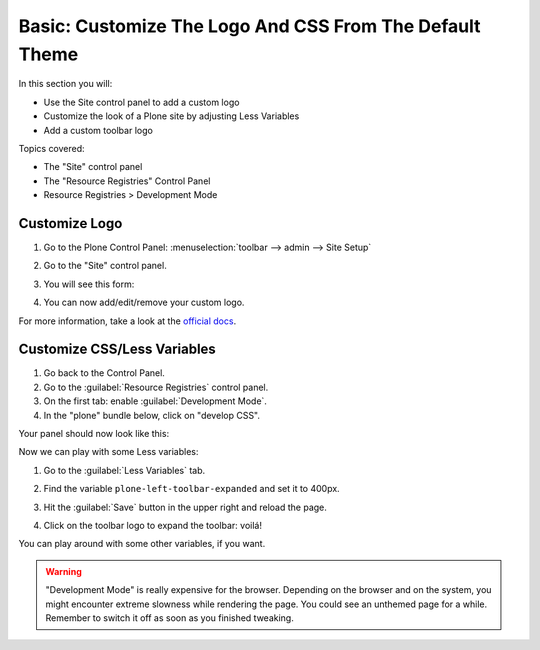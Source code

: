 ========================================================
Basic: Customize The Logo And CSS From The Default Theme
========================================================

In this section you will:

* Use the Site control panel to add a custom logo
* Customize the look of a Plone site by adjusting Less Variables
* Add a custom toolbar logo

Topics covered:

* The "Site" control panel
* The "Resource Registries" Control Panel
* Resource Registries > Development Mode

Customize Logo
--------------

#. Go to the Plone Control Panel: :menuselection:`toolbar --> admin --> Site Setup`
#. Go to the "Site" control panel.
#. You will see this form:

   .. image:: ../theming/_static/change-logo-in-site-control-panel.png

#. You can now add/edit/remove your custom logo.

For more information, take a look at the `official docs <https://docs.plone.org/adapt-and-extend/change-the-logo.html>`_.


Customize CSS/Less Variables
----------------------------

#. Go back to the Control Panel.
#. Go to the :guilabel:`Resource Registries` control panel.
#. On the first tab: enable :guilabel:`Development Mode`.
#. In the "plone" bundle below, click on "develop CSS".

Your panel should now look like this:

.. image:: ../theming/_static/theming-dev_mode_on.png
   :align: center


Now we can play with some Less variables:

#. Go to the :guilabel:`Less Variables` tab.
#. Find the variable ``plone-left-toolbar-expanded`` and set it to 400px.

   .. image:: ../theming/_static/theming-less_var_hack.png
      :align: center

#. Hit the :guilabel:`Save` button in the upper right and reload the page.
#. Click on the toolbar logo to expand the toolbar: voilá!

You can play around with some other variables, if you want.

..  Warning::

    "Development Mode" is really expensive for the browser.
    Depending on the browser and on the system, you might encounter extreme slowness while rendering the page.
    You could see an unthemed page for a while.
    Remember to switch it off as soon as you finished tweaking.
